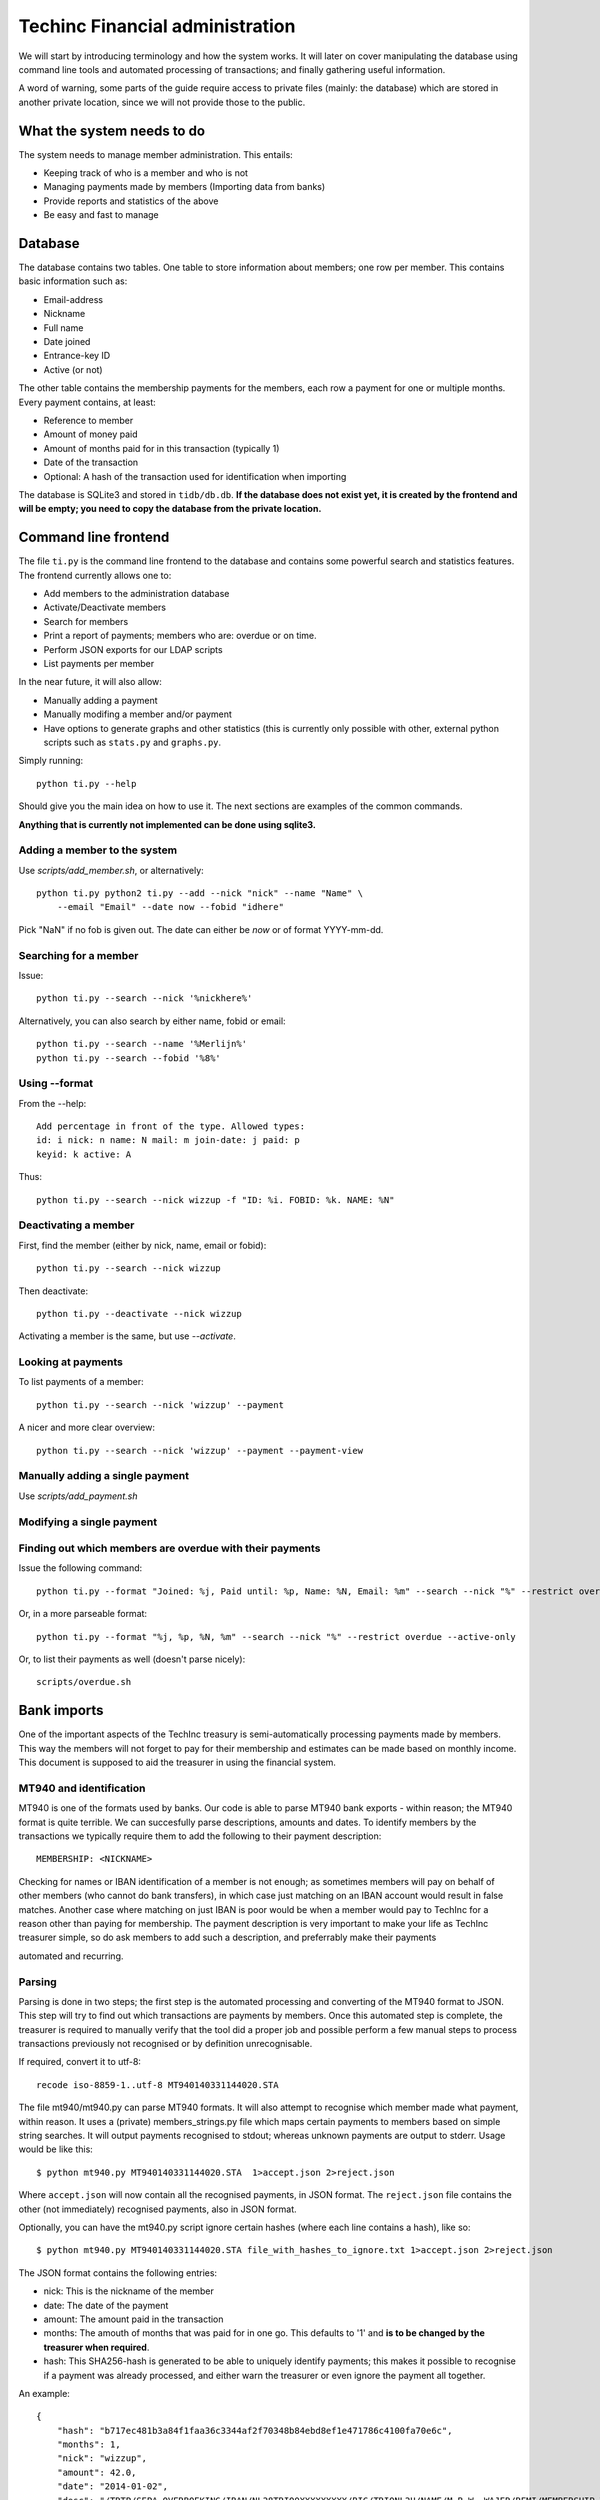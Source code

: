 Techinc Financial administration
================================

We will start by introducing terminology and how the system works. It will later
on cover manipulating the database using command line tools and automated
processing of transactions; and finally gathering useful information.

A word of warning, some parts of the guide require access to private files
(mainly: the database) which are stored in another private location, since we
will not provide those to the public.

What the system needs to do
~~~~~~~~~~~~~~~~~~~~~~~~~~~

The system needs to manage member administration. This entails:

* Keeping track of who is a member and who is not
* Managing payments made by members (Importing data from banks)
* Provide reports and statistics of the above
* Be easy and fast to manage

Database
~~~~~~~~

The database contains two tables. One table to store information about members;
one row per member. This contains basic information such as:

* Email-address
* Nickname
* Full name
* Date joined
* Entrance-key ID
* Active (or not)

The other table contains the membership payments for the members, each row a
payment for one or multiple months. Every payment contains, at least:

* Reference to member
* Amount of money paid
* Amount of months paid for in this transaction (typically 1)
* Date of the transaction
* Optional: A hash of the transaction used for identification when importing

The database is SQLite3 and stored in ``tidb/db.db``.
**If the database does not exist yet, it is created by the frontend and will be
empty; you need to copy the database from the private location.**


Command line frontend
~~~~~~~~~~~~~~~~~~~~~

The file ``ti.py`` is the command line frontend to the database and contains
some powerful search and statistics features. The frontend currently allows one
to:

* Add members to the administration database
* Activate/Deactivate members
* Search for members
* Print a report of payments; members who are: overdue or on time.
* Perform JSON exports for our LDAP scripts
* List payments per member

In the near future, it will also allow:

* Manually adding a payment
* Manually modifing a member and/or payment
* Have options to generate graphs and other statistics (this is currently only
  possible with other, external python scripts such as ``stats.py`` and
  ``graphs.py``.

Simply running::

    python ti.py --help

Should give you the main idea on how to use it. The next sections are examples
of the common commands.

**Anything that is currently not implemented can be done using sqlite3.**


Adding a member to the system
-----------------------------

Use `scripts/add_member.sh`, or alternatively::

    python ti.py python2 ti.py --add --nick "nick" --name "Name" \
        --email "Email" --date now --fobid "idhere"

Pick "NaN" if no fob is given out. The date can either be `now` or of
format YYYY-mm-dd.


Searching for a member
----------------------

Issue::

    python ti.py --search --nick '%nickhere%'

Alternatively, you can also search by either name, fobid or email::

    python ti.py --search --name '%Merlijn%'
    python ti.py --search --fobid '%8%'


Using --format
--------------

From the --help::

    Add percentage in front of the type. Allowed types:
    id: i nick: n name: N mail: m join-date: j paid: p
    keyid: k active: A

Thus::

    python ti.py --search --nick wizzup -f "ID: %i. FOBID: %k. NAME: %N"


Deactivating a member
---------------------

First, find the member (either by nick, name, email or fobid)::

   python ti.py --search --nick wizzup

Then deactivate::

   python ti.py --deactivate --nick wizzup

Activating a member is the same, but use `--activate`.


Looking at payments
-------------------

To list payments of a member::

    python ti.py --search --nick 'wizzup' --payment

A nicer and more clear overview::

    python ti.py --search --nick 'wizzup' --payment --payment-view


Manually adding a single payment
--------------------------------

Use `scripts/add_payment.sh`


Modifying a single payment
--------------------------



Finding out which members are overdue with their payments
---------------------------------------------------------

Issue the following command::

    python ti.py --format "Joined: %j, Paid until: %p, Name: %N, Email: %m" --search --nick "%" --restrict overdue --active-only

Or, in a more parseable format::

    python ti.py --format "%j, %p, %N, %m" --search --nick "%" --restrict overdue --active-only

Or, to list their payments as well (doesn't parse nicely)::

    scripts/overdue.sh


Bank imports
~~~~~~~~~~~~

One of the important aspects of the TechInc treasury is semi-automatically
processing payments made by members. This way the members will not forget to pay
for their membership and estimates can be made based on monthly income. This
document is supposed to aid the treasurer in using the financial system.


MT940 and identification
------------------------

MT940 is one of the formats used by banks. Our code is able to parse MT940 bank
exports - within reason; the MT940 format is quite terrible. We can succesfully
parse descriptions, amounts and dates. To identify members by the transactions
we typically require them to add the following to their payment description::

    MEMBERSHIP: <NICKNAME>

Checking for names or IBAN identification of a member is not enough; as
sometimes members will pay on behalf of other members (who cannot do bank
transfers), in which case just matching on an IBAN account would result in false
matches. Another case where matching on just IBAN is poor would be when a member
would pay to TechInc for a reason other than paying for membership. The payment
description is very important to make your life as TechInc treasurer simple, so
do ask members to add such a description, and preferrably make their payments

automated and recurring.


Parsing
-------

Parsing is done in two steps; the first step is the automated processing and
converting of the MT940 format to JSON. This step will try to find out which
transactions are payments by members. Once this automated step is complete, the
treasurer is required to manually verify that the tool did a proper job and
possible perform a few manual steps to process transactions previously not
recognised or by definition unrecognisable.

If required, convert it to utf-8::

    recode iso-8859-1..utf-8 MT940140331144020.STA

The file mt940/mt940.py can parse MT940 formats. It will also attempt to
recognise which member made what payment, within reason. It uses a (private)
members_strings.py file which maps certain payments to members based on simple
string searches. It will output payments recognised to stdout; whereas unknown
payments are output to stderr. Usage would be like this::

    $ python mt940.py MT940140331144020.STA  1>accept.json 2>reject.json

Where ``accept.json`` will now contain all the recognised payments, in
JSON format.
The ``reject.json`` file contains the other (not immediately) recognised
payments, also in JSON format.

Optionally, you can have the mt940.py script ignore certain hashes (where each
line contains a hash), like so::

    $ python mt940.py MT940140331144020.STA file_with_hashes_to_ignore.txt 1>accept.json 2>reject.json

The JSON format contains the following entries:

* nick: This is the nickname of the member
* date: The date of the payment
* amount: The amount paid in the transaction
* months: The amouth of months that was paid for in one go. This defaults to '1'
  and **is to be changed by the treasurer when required**.
* hash: This SHA256-hash is generated to be able to uniquely identify payments;
  this makes it possible to recognise if a payment was already processed, and
  either warn the treasurer or even ignore the payment all together.

An example::

    {
        "hash": "b717ec481b3a84f1faa36c3344af2f70348b84ebd8ef1e471786c4100fa70e6c",
        "months": 1,
        "nick": "wizzup",
        "amount": 42.0,
        "date": "2014-01-02",
        "desc": "/TRTP/SEPA OVERBOEKING/IBAN/NL28TRIO0XXXXXXXXX/BIC/TRIONL2U/NAME/M.B.W. WAJER/REMI/MEMBERSHIP WIZZUP/EREF/TRIODOS/NL/20140101/13XXXXXX"
    }


The accept and reject files
```````````````````````````

The accept and reject files contain payments recognised and not recognised,
respectively. The treasurer is **required to verify both files**; the
accept file for any months that need changing, and the reject file for any
transactions that were not recognised but are a membership payment. Once the
treasurer has identified payments in the reject file that need to processed, the
is encouraged to add remove the specific part of the JSON from the reject file
and place them in the accept file.

Optionally, if the treasurer is unsure about certain transactions, he can remove
them from either (or both) ``accept.json`` and ``reject.json`` and place them in
``todo.json``. **The todo.json file should not be removed until all the
transactions in there have been taken care of; either by processing them or
deeming them irrelevant.**

Once this manual labour is done, the end result should be:

* An ``accept.json`` file which contains all the transactions that are
  membership payments that need to be processed and added to the database.
* An ``reject.json`` file which contains transactions irrelevant to membership
  payments.
* Optionally a ``todo.json`` file **or payments that need to be processed at a later time.**

I will stress it once more, it is important to NOT remove the ``todo.json``
file unless you are sure it can be removed.


On recognising previous payments
````````````````````````````````

It may very well happen that you process a MT940 file which contains previously
analysed transactions. Be it transactions that are already-processed membership
payments or transactions that were not relevant. The system gives you a way to
automatically discard both; as they are not relevant - because they have been
already processed or were already deemed irrelevant.

Transactions already processed will have their hash available in the database,
the import tool has the option to discard payments with an existing hash;
because they have already been taken care of.

Ignoring transactions previously deemed invalid is a slightly more work, at
least at this point. It requires you to **save the hashes from all your previous
(final) ``reject.json`` files.** This can be done as follows::

    $ mt940/filter_reject.sh reject.json >> reject_hashes_store

And for the net import, the **reject_hashes_store** file can be using during the
`mt940.py` step.


Importing accept.json data
--------------------------

A basic import looks as follows::

    $ python import.py -f accept.json

This will process the accept.json file and check for any errors. **Note that is
does not yet add the payments to the database!**. To actually import the data,
issue the following command (note the ``-i`` flag)::

    $ python import.py -f accept.json -i

If you have worked on a ``todo.json``; you can pass ``todo.json`` as argument
with ``-f`` instead.


Importing, a recap
------------------

First, process the MT940 data::

    $ python mt940.py MT940140331144020.STA [reject_hashes_store] 1>accept.json 2>reject.json

Then, manually inspect and modify the ``accept.json``, ``reject.json`` and
optionally ``todo.json``. Finally, import it to the database::

    $ python import.py -f accept.json -i


Ledger
~~~~~~

TODO: Cover how to add to ledger, how to use ledger, discuss how we will store
ledger info (in the future?)

Ledger is used for our "double bookkeeping", it is a command line tool that
reads plain-text files that contain entries in a certain format.

Ledger is used for yearly financial reports mostly, and it does *NOT* use our
database, it has its own plain-text databases. They are seperate systems
entirely, and that is on purpose. Ledger needs to match out bank statements with
a 100% accuracy, with the addition that it contains extra information, such as
if a transaction is an expense, in what category it is an expense (rent, food),
etc.


Using Ledger
------------


TODO:

* Discuss how we will use ledger in the future.
* Touch on how stupid ledger deals with periods
* Monthly balance
* Print all events from certain period
* Yearly balance


Suggestion on how we can use ledger::

    At the end of the month, get the MT940 for the entire month, and turn it
    into Ledger format, manually edit as necessary.

    Store in:

    ledger_data/<year>/<month in digits, prefix with 0 if required>

    Then we can get information for the entire year with simply:
    
        cat ledger_data/2014/* > ledger_2014

    And use that information in our reports.
    

Ledger 'database' format
------------------------

TODO


Converting MT940 to Ledger
--------------------------

I wrote a tool to automatically convert MT940 payments to Ledger format; because
you really do not want to add every single payment by hand. Since our system is
capable of recognising members from payments, we can automate a great deal. The
only transactions that need manual editing are the ones that are not
member-payments, which typically amounts to about 5 human interactions per
month.

For this purpose, the tool `mt940/mt940-ledger.py` can be used to read a MT940
file and write ledger-like text to stdout. One can then write the output to a
file, inspect it, and finalise it.

Depending on your use case, I suggest you either take a MT940 of an entire year,
or just of an entire month.
